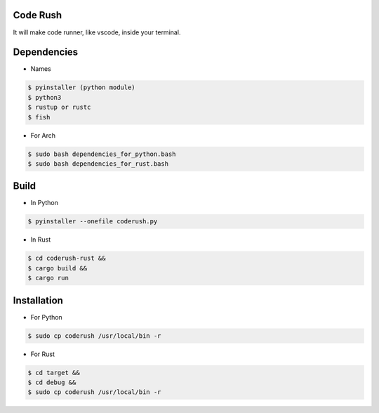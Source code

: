 Code Rush
===============
It will make code runner, like vscode, inside your terminal.

Dependencies
=============

- Names

.. code-block:: bash


    $ pyinstaller (python module)
    $ python3
    $ rustup or rustc
    $ fish

- For Arch

.. code-block:: bash

   $ sudo bash dependencies_for_python.bash
   $ sudo bash dependencies_for_rust.bash


Build
=====
- In Python

.. code-block:: bash

      $ pyinstaller --onefile coderush.py

- In Rust

.. code-block:: bash

     $ cd coderush-rust &&
     $ cargo build && 
     $ cargo run


Installation
============

- For Python 

.. code-block:: bash

    $ sudo cp coderush /usr/local/bin -r

- For Rust
    
.. code-block:: bash

   $ cd target &&
   $ cd debug &&
   $ sudo cp coderush /usr/local/bin -r
